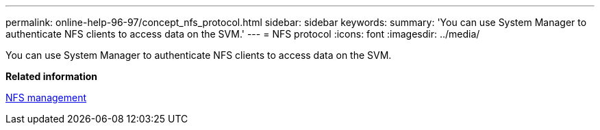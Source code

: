 ---
permalink: online-help-96-97/concept_nfs_protocol.html
sidebar: sidebar
keywords: 
summary: 'You can use System Manager to authenticate NFS clients to access data on the SVM.'
---
= NFS protocol
:icons: font
:imagesdir: ../media/

[.lead]
You can use System Manager to authenticate NFS clients to access data on the SVM.

*Related information*

https://docs.netapp.com/ontap-9/topic/com.netapp.doc.cdot-famg-nfs/home.html[NFS management]
